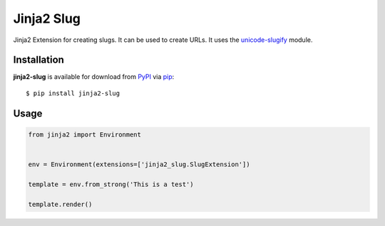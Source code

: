 ===========
Jinja2 Slug
===========

.. image:: https://github.com/xsteadfastx/jinja2-slug/actions/workflows/ci.yml/badge.svg?branch=master
   :target: https://github.com/xsteadfastx/jinja2-slug/actions/workflows/ci.yml
   :alt: CI


Jinja2 Extension for creating slugs. It can be used to create URLs. It uses the `unicode-slugify`_ module.

.. _`unicode-slugify`: https://github.com/mozilla/unicode-slugify


Installation
------------

**jinja2-slug** is available for download from `PyPI`_ via `pip`_::

    $ pip install jinja2-slug

.. _`PyPI`: https://pypi.python.org/pypi
.. _`pip`: https://pypi.python.org/pypi/pip/


Usage
-----

.. code-block:: python

   from jinja2 import Environment


   env = Environment(extensions=['jinja2_slug.SlugExtension'])

   template = env.from_strong('This is a test')

   template.render()

